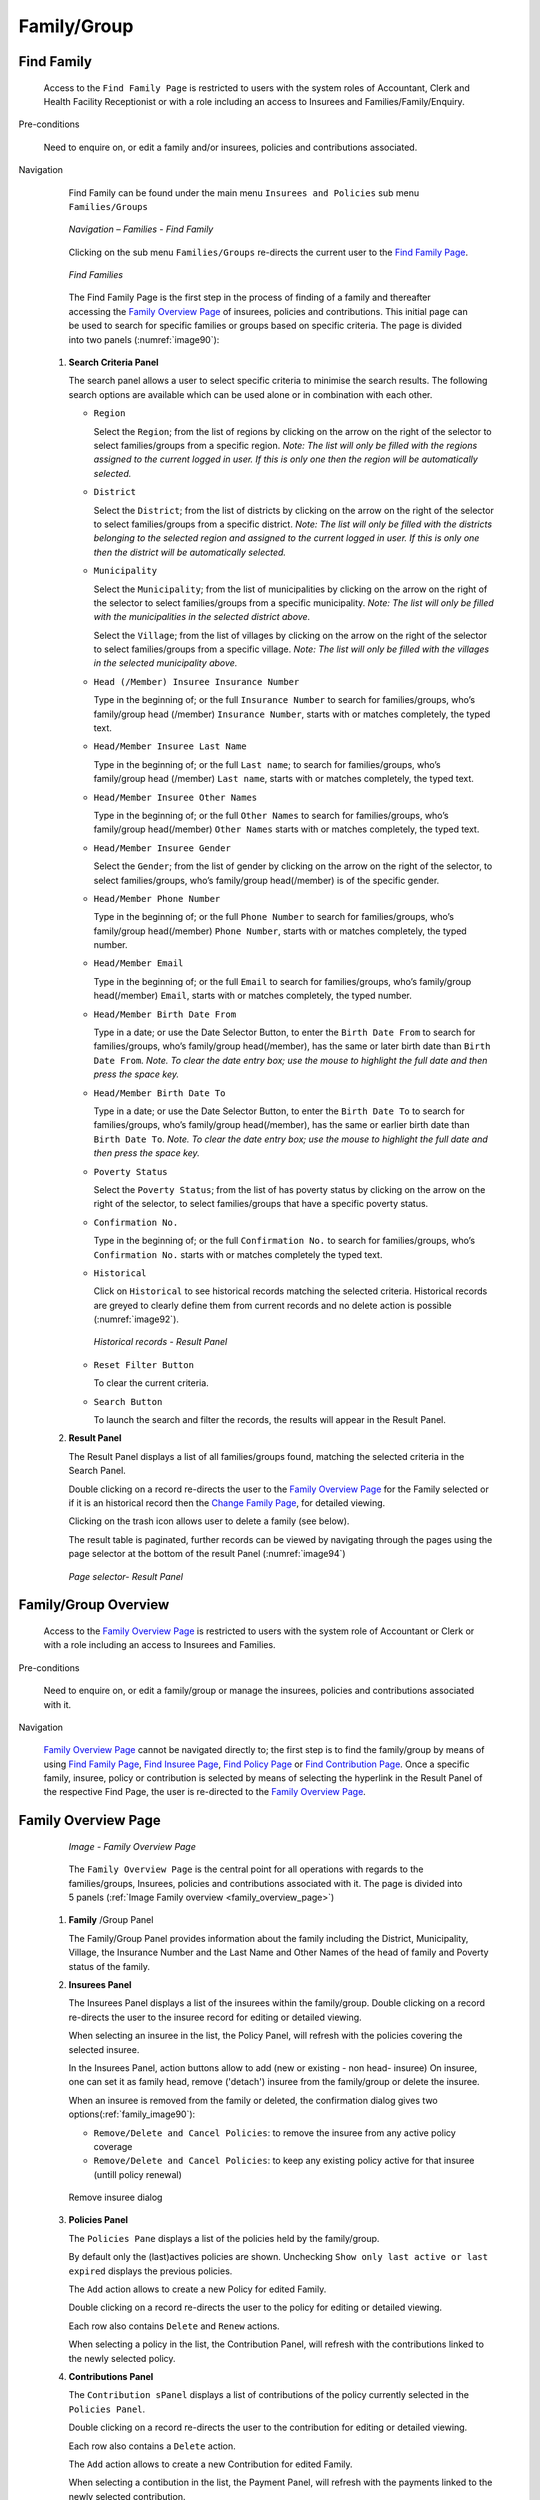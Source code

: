 Family/Group
^^^^^^^^^^^^

Find Family
"""""""""""

  Access to the ``Find Family Page`` is restricted to users with the system roles of Accountant, Clerk and Health Facility Receptionist or with a role including an access to Insurees and Families/Family/Enquiry.

Pre-conditions

  Need to enquire on, or edit a family and/or insurees, policies and contributions associated.

Navigation

  Find Family can be found under the main menu ``Insurees and Policies`` sub menu ``Families/Groups``

  .. _image89:
  .. figure:: /img/user_manual/image71.png
    :align: center

    `Navigation – Families - Find Family`

  Clicking on the sub menu ``Families/Groups`` re-directs the current user to the `Find Family Page <#find-family-page>`__\.

  .. _image90:
  .. figure:: /img/user_manual/image72.png
    :align: center

    `Find Families`

  The Find Family Page is the first step in the process of finding of a family and thereafter accessing the `Family Overview Page <#family-overview>`__ of insurees, policies and contributions. This initial page can be used to search for specific families or groups based on specific criteria. The page is divided into two panels (:numref:`image90`):

 #. **Search Criteria Panel**

    The search panel allows a user to select specific criteria to minimise the search results. The following search options are available which can be used alone or in combination with each other.

    * ``Region``

      Select the ``Region``; from the list of regions by clicking on the arrow on the right of the selector to select families/groups from a specific region. *Note: The list will only be filled with the regions assigned to the current logged in user. If this is only one then the region will be automatically selected.*

    * ``District``

      Select the ``District``; from the list of districts by clicking on the arrow on the right of the selector to select families/groups from a specific district. *Note: The list will only be filled with the districts belonging to the selected region and assigned to the current logged in user. If this is only one then the district will be automatically selected.*

    * ``Municipality``

      Select the ``Municipality``; from the list of municipalities by clicking on the arrow on the right of the selector to select families/groups from a specific municipality. *Note: The list will only be filled with the municipalities in the selected district above.*


      Select the ``Village``; from the list of villages by clicking on the arrow on the right of the selector to select families/groups from a specific village. *Note: The list will only be filled with the villages in the selected municipality above.*
    
    * ``Head (/Member) Insuree Insurance Number``

      Type in the beginning of; or the full ``Insurance Number`` to search for families/groups, who’s family/group head (/member) ``Insurance Number``, starts with or matches completely, the typed text.

    * ``Head/Member Insuree Last Name``

      Type in the beginning of; or the full ``Last name``; to search for families/groups, who’s family/group head (/member) ``Last name``, starts with or matches completely, the typed text.

    * ``Head/Member Insuree Other Names``

      Type in the beginning of; or the full ``Other Names`` to search for families/groups, who’s family/group head(/member) ``Other Names`` starts with or matches completely, the typed text.

    * ``Head/Member Insuree Gender``

      Select the ``Gender``; from the list of gender by clicking on the arrow on the right of the selector, to select families/groups, who’s family/group head(/member) is of the specific gender.

    * ``Head/Member Phone Number``

      Type in the beginning of; or the full ``Phone Number`` to search for families/groups, who’s family/group head(/member) ``Phone Number``, starts with or matches completely, the typed number.

    * ``Head/Member Email``

      Type in the beginning of; or the full ``Email`` to search for families/groups, who’s family/group head(/member) ``Email``, starts with or matches completely, the typed number.

    * ``Head/Member Birth Date From``

      Type in a date; or use the Date Selector Button, to enter the ``Birth Date From`` to search for families/groups, who’s family/group head(/member), has the same or later birth date than ``Birth Date From``. *Note. To clear the date entry box; use the mouse to highlight the full date and then press the space key.*

    * ``Head/Member Birth Date To``

      Type in a date; or use the Date Selector Button, to enter the ``Birth Date To`` to search for families/groups, who’s family/group head(/member), has the same or earlier birth date than ``Birth Date To``. *Note. To clear the date entry box; use the mouse to highlight the full date and then press the space key.*

    * ``Poverty Status``

      Select the ``Poverty Status``; from the list of has poverty status by clicking on the arrow on the right of the selector, to select families/groups that have a specific poverty status.

    * ``Confirmation No.``

      Type in the beginning of; or the full ``Confirmation No.`` to search for families/groups, who’s ``Confirmation No.`` starts with or matches completely the typed text.

    * ``Historical``

      Click on ``Historical`` to see historical records matching the selected criteria. Historical records are greyed to clearly define them from current records and no delete action is possible (:numref:`image92`).

      .. _image92:
      .. figure:: /img/user_manual/image73.png
        :align: center

        `Historical records - Result Panel`

    * ``Reset Filter Button``

      To clear the current criteria.

    * ``Search Button``

      To launch the search and filter the records, the results will appear in the Result Panel.

 #. **Result Panel**

    The Result Panel displays a list of all families/groups found, matching the selected criteria in the Search Panel.
    
    Double clicking on a record re-directs the user to the `Family Overview Page <#family-overview>`__ for the Family selected or if it is an historical record then the `Change Family Page <#family-group-page>`__, for detailed viewing.

    Clicking on the trash icon allows user to delete a family (see below).
  
    The result table is paginated, further records can be viewed by navigating through the pages using the page selector at the bottom of the result Panel (:numref:`image94`)

    .. _image94:
    .. figure:: /img/user_manual/image11.png
      :align: center

      `Page selector- Result Panel`

Family/Group Overview
"""""""""""""""""""""

  Access to the `Family Overview Page <#family-overview-page.>`__ is restricted to users with the system role of Accountant or Clerk or with a role including an access to Insurees and Families.

Pre-conditions

  Need to enquire on, or edit a family/group or manage the insurees, policies and contributions associated with it.

Navigation

  `Family Overview Page <#family-overview-page.>`__ cannot be navigated directly to; the first step is to find the family/group by means of using `Find Family Page <#find-family-page>`__, `Find Insuree Page <#Find_Insuree_Page>`__, `Find Policy Page <Find_Policy_Page>`__ or `Find Contribution Page <#Find_contribution_Page>`__. Once a specific family, insuree, policy or contribution is selected by means of selecting the hyperlink in the Result Panel of the respective Find Page, the user is re-directed to the `Family Overview Page <#family-overview-page.>`__.

Family Overview Page
""""""""""""""""""""

  .. _family_overview_page:
  .. figure:: /img/user_manual/family_overview_page.png
    :align: center

    `Image - Family Overview Page`

  The ``Family Overview Page`` is the central point for all operations with regards to the families/groups, Insurees, policies and contributions associated with it. The page is divided into 5 panels (:ref:`Image Family overview <family_overview_page>`)

 #. **Family**  /Group Panel

    The Family/Group Panel provides information about the family including the District, Municipality, Village, the Insurance Number and the Last Name and Other Names of the head of family and Poverty status of the family.

 #. **Insurees Panel**

    The Insurees Panel displays a list of the insurees within the family/group.
    Double clicking on a record re-directs the user to the insuree record for editing or detailed viewing.

    When selecting an insuree in the list, the Policy Panel, will refresh with the policies covering the selected insuree.

    In the Insurees Panel, action buttons allow to add (new or existing - non head- insuree)
    On insuree, one can set it as family head, remove ('detach') insuree from the family/group or delete the insuree.

    When an insuree is removed from the family or deleted, the confirmation dialog gives two options(:ref:`family_image90`):

    * ``Remove/Delete and Cancel Policies``: to remove the insuree from any active policy coverage

    * ``Remove/Delete and Cancel Policies``: to keep any existing policy active for that insuree (untill policy renewal)

    .. _family_image90:
    .. figure:: /img/user_manual/image90.png
      :align: center

      Remove insuree dialog

 #. **Policies Panel**

    The ``Policies Pane`` displays a list of the policies held by the family/group.

    By default only the (last)actives policies are shown. Unchecking ``Show only last active or last expired`` displays the previous policies.

    The ``Add`` action allows to create a new Policy for edited Family.
    
    Double clicking on a record re-directs the user to the policy for editing or detailed viewing.

    Each row also contains ``Delete`` and ``Renew`` actions.

    When selecting a policy in the list, the Contribution Panel, will refresh with the contributions linked to the newly selected policy.

 #. **Contributions Panel**

    The ``Contribution sPanel`` displays a list of contributions of the policy currently selected in the ``Policies Panel``.
    
    Double clicking on a record re-directs the user to the contribution for editing or detailed viewing.

    Each row also contains a ``Delete`` action.

    The ``Add`` action allows to create a new Contribution for edited Family.

    When selecting a contibution in the list, the Payment Panel, will refresh with the payments linked to the newly selected contribution.

 #. **Payments Panel**

    The ``Payments Panel`` displays a list of payments of the contribution currently selected in the ``Contributions Panel``.
    
    Double clicking on a record re-directs the user to the payment for editing or detailed viewing.

    Each row also contains a ``Delete`` action.

    The ``Add`` action allows to create a new Payment for edited Family.

Family/Group Page
"""""""""""""""""

    The Family/Group Page is made of two major section: one for the family/group data itslef, on the the family/group head insuree.

    .. _image123:
    .. figure:: /img/user_manual/image97.png
      :align: center

      `Family/Group Page`

 #. **The Family/Group data section**

    The ``Family/Group`` section is dedicated to show/provide the family/group specific data:

    * ``Region``

      Select from the list of available regions the region, in which the head of family/group permanently stays. *Note: The list will only be filled with the regions assigned to the current logged in user. If this is only one then the region will be automatically selected.* Mandatory.

    * ``District``

      Select from the list of available districts the district, in which the head of family/group permanently stays. *Note: The list will only be filled with the districts belonging to the selected region and assigned to the current logged in user. If this is only one then the district will be automatically selected*. Mandatory.

    * ``Municipality``

      Select from the list of available municipalities the municipality, in which the head of family/group permanently stays. *Note: The list will only be filled with the municipalities belonging to the selected district.* Mandatory.

    * ``Village``

      Select from the list of available villages the village, in which the head of family/group permanently stays. *Note: The list will only be filled with the villages belonging to the selected municipality.* Mandatory.

    * ``Confirmation Type``

      Select the type of a confirmation of the social status of the family/group.

    * ``Confirmation No.``

      Enter alphanumeric identification of the confirmation of the social status of the family/group.

    * ``Group Type``

      Select the type of the group/family.


    * ``Address Details.``

      Enter details of the permanent address of the family/group.

    * ``Poverty Status``

      Select whether the family/group has the poverty status.


 #. **The Head Insuree Details section**

    The ``Head Insuree Details`` section is dedicated to show/provide the family/group head data.

    The ``select existing`` allows to import (use) an existing (non head) insuree as family/group head.

    * ``Insurance Number``

      Enter the insurance number for the head of family/group. Mandatory.

    * ``Last name``

      Enter the last name (surname) for the head of family/group. Mandatory.

    * ``Other Names``

      Enter other names of the head of family/group. Mandatory.

    * ``Birth Date``

        Enter the date of birth for the head of family/group. *Note: You can also use the button next to the birth date field to select a date to be entered.*

    * ``Gender``

      Select from the list of available genders the gender of the head of family/group. Mandatory.

    * ``Marital Status``

      Select from the list of available marital statuses the marital status of the head of family/group.

    * ``Beneficiary Card``

      Select from the list of card whether or not an insurance identification card was issued to the head of family/group.

    * ``Location (Region, District, Municipality, Village)``

      The checkbox indicates wherever or not the insuree has the same location as the Family.

      When unchecked, user has the ability to provide a distinct Region/District/Municipality/Village for the insuree.

    .. _image124:
    .. figure:: /img/user_manual/image124.png
      :align: center

    * ``Current Address Details``

      The checkbox indicates wherever or not the insuree has the same address as the Family.
      When unchecked, user has the ability to provide a distinct Region/District/Municipality/Village for the insuree.

    * ``Phone Number``

      Enter the phone number for the head of family/group.

    * ``Email``

      Enter the e-mail address of the head of family/group.      

    * ``Profession``

      Select the profession of the head of family/group.

    * ``Education``

      Select the education of the head of family/group.

    * ``Identification Type``

      Select the type of the identification document of the head of family/group.

    * ``Identification No.``

      Enter alphanumeric identification of the document of head of family/group.
      
    * ``Photo date``

      The date of the photo for the head of family/group related to his/her insurance number.

    * ``Officer``

      The officer who provided the photo of the head of family/group related to his/her insurance number.

    * ``Avatar``

      Browse to get the photo for the head of family/group related to his/her insurance number.

    * ``Region of FSP``

      Select from the list of available regions the region, in which the chosen primary health facility (First Service Point) of the head of family/group is located.

    * ``District of FSP``

      Select from the list of available districts the district, in which the chosen primary health facility (First Service Point) of the head of family/group is located. *Note: The list will only be filled with the districts belonging to the selected region.*

    * ``Level of FSP``

      Select the level of the chosen primary health facility (First Service Point) of the head of family/group.

    * ``First Service Point``

      Select from the list of available health facilities the chosen primary health facility (First Service Point) of the head of family/group. *Note: The list will only be filled with the health facilities belonging to the selected district which are of the selected level.*

Adding a Family
"""""""""""""""

  A new family can be added using the ``Add Family/Group`` main menu entry or via the "+" fab button in the ``Find Families`` page.

  When the page opens all entry fields are empty. See the `Family/Group Page <#familygroup-page>`__ for information on the data entry and mandatory fields.

Editing a Family/Group
""""""""""""""""""""""

  To edit a Family/Group, double click on the corresponding ``Find Families`` result table record.

Changing a Head of Family/Group
"""""""""""""""""""""""""""""""

  The head of the Family/Group is the main contact associated with a policy. For various reasons it may be necessary to change the head of a family/group.

  You can change the Family/Group head from the `Family Overview Page <#family-overview>`__, in the family insurees section:

  .. _image125:
  .. figure:: /img/user_manual/image125.png
    :align: center

Moving an Insuree
"""""""""""""""""

  Insurees may be moved from one family/group into the edited family. The new insuree must not be a head of family/group in another family/group.

  Use the ``Add existing`` action in the insurees section of the `Family Overview Page <#family-overview>`__ page to do so.

  .. _image126:
  .. figure:: /img/user_manual/image126.png
    :align: center

  A Insuree Search dialog (automatically filtering on non-head insuree) allows the user to find the insuree

  .. _image127:
  .. figure:: /img/user_manual/image127.png
    :align: center

  When selecting an Insuree, the user has two options:

  * ``Move and Cancel Policies``, to cancel the insuree's policy in the family it is issued from

  * ``Move and Keep Policies``, to let current policies active (until policy renewal)

Deleting a Family/Group
"""""""""""""""""""""""

   To delete a Family/Group, click ``Delete`` action in the corresponding ``Find Families`` result table record.

  Before deleting a confirmation popup is displayed, which requires the user to confirm if the action should really be carried out.
  
  The confirmation dialog gives two options (:numref:`image74`): 

      .. _image74:
      .. figure:: /img/user_manual/image74.png
        :align: center

    * ``Delete Family and Members``: dedicated to also delete any member from that family
    
    * ``Delete Family Only``: family members are 'detached' (and remain without family), but not deleted
    
  When a family is deleted, all records retaining to the deleted family will still be available by selecting historical records.

